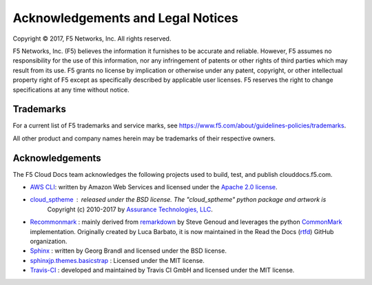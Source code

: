 Acknowledgements and Legal Notices
==================================

Copyright © 2017, F5 Networks, Inc. All rights reserved.

F5 Networks, Inc. (F5) believes the information it furnishes to be accurate and reliable. However, F5 assumes no responsibility for the use of this information, nor any infringement of patents or other rights of third parties which may result from its use. F5 grants no license by implication or otherwise under any patent, copyright, or other intellectual property right of F5 except as specifically described by applicable user licenses. F5 reserves the right to change specifications at any time without notice.

Trademarks
----------

For a current list of F5 trademarks and service marks, see https://www.f5.com/about/guidelines-policies/trademarks.

All other product and company names herein may be trademarks of their respective owners.

Acknowledgements
----------------

The F5 Cloud Docs team acknowledges the following projects used to build, test, and publish clouddocs.f5.com.

- `AWS CLI <https://aws.amazon.com/cli/>`_: written by Amazon Web Services and licensed under the `Apache 2.0 license <https://www.apache.org/licenses/LICENSE-2.0>`_.

- `cloud_sptheme <https://bitbucket.org/ecollins/cloud_sptheme>`_ : released under the BSD license. The "cloud_sptheme" python package and artwork is
    Copyright (c) 2010-2017 by `Assurance Technologies, LLC <https://www.assurancetechnologies.com>`_.

- `Recommonmark <https://github.com/rtfd/recommonmark>`_ : mainly derived from `remarkdown <https://github.com/sgenoud/remarkdown>`_ by Steve Genoud and leverages the python `CommonMark <https://pypi.python.org/pypi/CommonMark>`_ implementation. Originally created by Luca Barbato, it is now maintained in the Read the Docs (`rtfd <https://github.com/rtfd>`_) GitHub organization.

- `Sphinx <http://www.sphinx-doc.org/>`_ : written by Georg Brandl and licensed under the BSD license.

- `sphinxjp.themes.basicstrap <https://github.com/tell-k/sphinxjp.themes.basicstrap>`_ : Licensed under the MIT license.

- `Travis-CI <https://github.com/travis-ci>`_ : developed and maintained by Travis CI GmbH and licensed under the MIT license.


